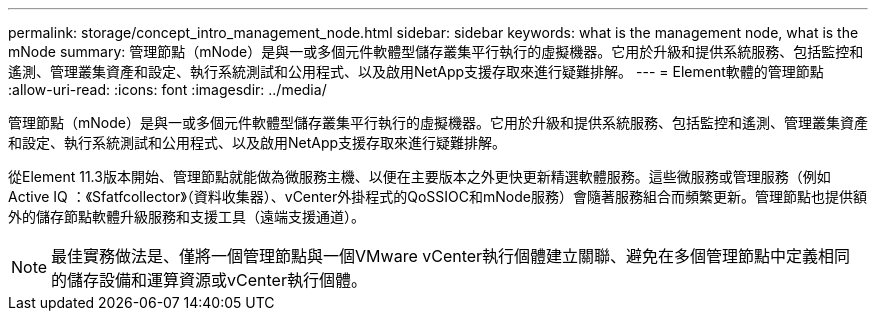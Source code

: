 ---
permalink: storage/concept_intro_management_node.html 
sidebar: sidebar 
keywords: what is the management node, what is the mNode 
summary: 管理節點（mNode）是與一或多個元件軟體型儲存叢集平行執行的虛擬機器。它用於升級和提供系統服務、包括監控和遙測、管理叢集資產和設定、執行系統測試和公用程式、以及啟用NetApp支援存取來進行疑難排解。 
---
= Element軟體的管理節點
:allow-uri-read: 
:icons: font
:imagesdir: ../media/


[role="lead"]
管理節點（mNode）是與一或多個元件軟體型儲存叢集平行執行的虛擬機器。它用於升級和提供系統服務、包括監控和遙測、管理叢集資產和設定、執行系統測試和公用程式、以及啟用NetApp支援存取來進行疑難排解。

從Element 11.3版本開始、管理節點就能做為微服務主機、以便在主要版本之外更快更新精選軟體服務。這些微服務或管理服務（例如Active IQ ：《Sfatfcollector》（資料收集器）、vCenter外掛程式的QoSSIOC和mNode服務）會隨著服務組合而頻繁更新。管理節點也提供額外的儲存節點軟體升級服務和支援工具（遠端支援通道）。


NOTE: 最佳實務做法是、僅將一個管理節點與一個VMware vCenter執行個體建立關聯、避免在多個管理節點中定義相同的儲存設備和運算資源或vCenter執行個體。
